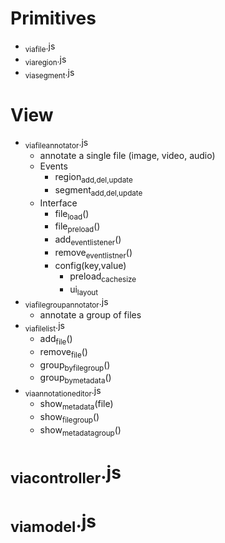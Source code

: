 * Primitives
  - _via_file.js
  - _via_region.js
  - _via_segment.js
* View
  - _via_file_annotator.js
    - annotate a single file (image, video, audio)
    - Events
      - region_{add,del,update}
      - segment_{add,del,update}
    - Interface
      - file_load()
      - file_preload()
      - add_event_listener()
      - remove_event_listner()
      - config(key,value)
        - preload_cache_size
        - ui_layout
  - _via_filegroup_annotator.js
    - annotate a group of files
  - _via_filelist.js
    - add_file()
    - remove_file()
    - group_by_filegroup()
    - group_by_metadata()
  - _via_annotation_editor.js
    - show_metadata(file)
    - show_file_group()
    - show_metadata_group()

* _via_controller.js
* _via_model.js
